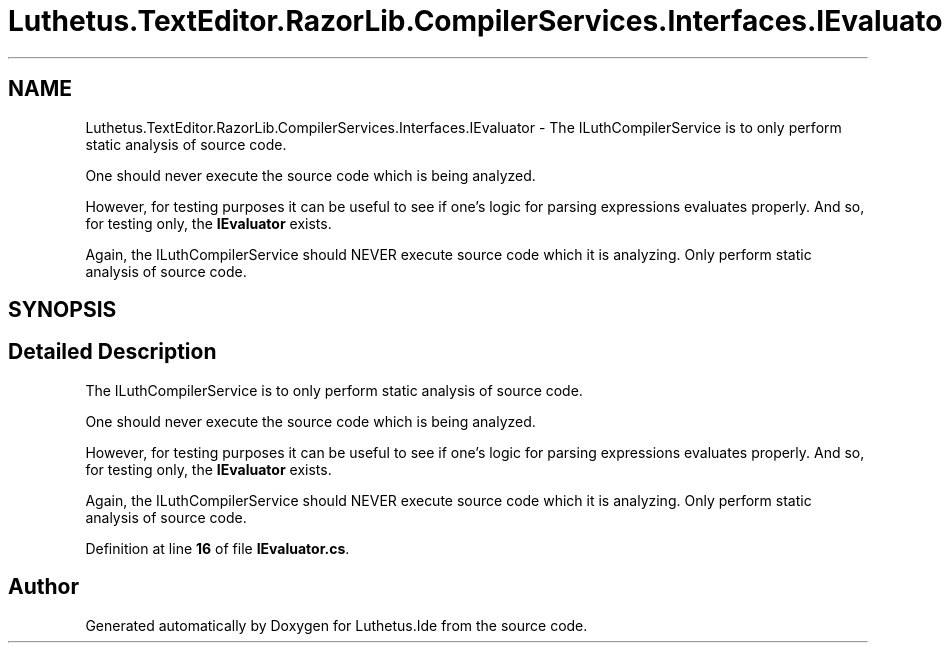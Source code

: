 .TH "Luthetus.TextEditor.RazorLib.CompilerServices.Interfaces.IEvaluator" 3 "Version 1.0.0" "Luthetus.Ide" \" -*- nroff -*-
.ad l
.nh
.SH NAME
Luthetus.TextEditor.RazorLib.CompilerServices.Interfaces.IEvaluator \- The ILuthCompilerService is to only perform static analysis of source code\&. 
.br

.br
 One should never execute the source code which is being analyzed\&. 
.br

.br
 However, for testing purposes it can be useful to see if one's logic for parsing expressions evaluates properly\&. And so, for testing only, the \fBIEvaluator\fP exists\&. 
.br

.br
 Again, the ILuthCompilerService should NEVER execute source code which it is analyzing\&. Only perform static analysis of source code\&.  

.SH SYNOPSIS
.br
.PP
.SH "Detailed Description"
.PP 
The ILuthCompilerService is to only perform static analysis of source code\&. 
.br

.br
 One should never execute the source code which is being analyzed\&. 
.br

.br
 However, for testing purposes it can be useful to see if one's logic for parsing expressions evaluates properly\&. And so, for testing only, the \fBIEvaluator\fP exists\&. 
.br

.br
 Again, the ILuthCompilerService should NEVER execute source code which it is analyzing\&. Only perform static analysis of source code\&. 
.PP
Definition at line \fB16\fP of file \fBIEvaluator\&.cs\fP\&.

.SH "Author"
.PP 
Generated automatically by Doxygen for Luthetus\&.Ide from the source code\&.
